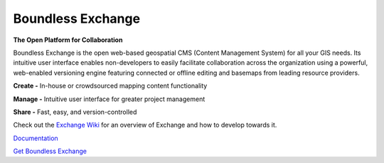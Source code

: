 ==================
Boundless Exchange
==================

.. image:: https://codecov.io/gh/boundlessgeo/exchange/graph/badge.svg
    :target: https://codecov.io/gh/boundlessgeo/exchange

.. image:: https://travis-ci.org/boundlessgeo/exchange.svg?branch=master
    :target: https://travis-ci.org/boundlessgeo/exchange

**The Open Platform for Collaboration**

Boundless Exchange is the open web-based geospatial CMS (Content Management System) for all your GIS needs.
Its intuitive user interface enables non-developers to easily facilitate collaboration across the organization
using a powerful, web-enabled versioning engine featuring connected or offline editing and basemaps from leading
resource providers.

**Create -** In-house or crowdsourced mapping content functionality

**Manage -** Intuitive user interface for greater project management

**Share -** Fast, easy, and version-controlled

Check out the `Exchange Wiki <https://github.com/boundlessgeo/exchange/wiki>`_ for an overview of Exchange and how to develop towards it.

`Documentation <https://connect.boundlessgeo.com/docs/exchange/latest/>`_


`Get Boundless Exchange <http://boundlessgeo.com/buy-boundless-exchange/>`_
